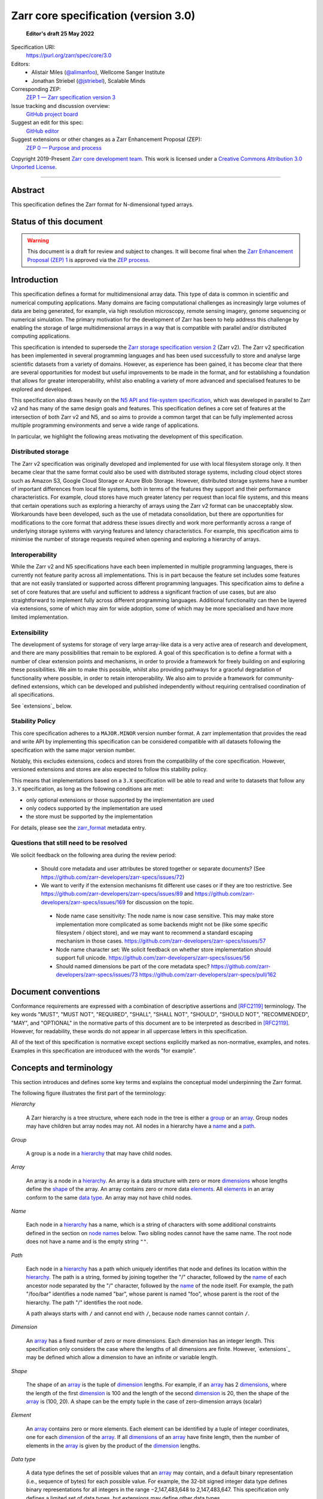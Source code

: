 .. This file is in restructured text format: http://docutils.sourceforge.net/rst.html
.. _zarr-core-specification-v3.0:

======================================
 Zarr core specification (version 3.0)
======================================

  **Editor's draft 25 May 2022**

Specification URI:
    https://purl.org/zarr/spec/core/3.0
    
Editors:
    * Alistair Miles (`@alimanfoo <https://github.com/alimanfoo>`_), Wellcome Sanger Institute
    * Jonathan Striebel (`@jstriebel <https://github.com/jstriebel>`_), Scalable Minds

Corresponding ZEP:
    `ZEP 1 — Zarr specification version 3 <https://zarr.dev/zeps/draft/ZEP0001.html>`_

Issue tracking and discussion overview:
    `GitHub project board <https://github.com/orgs/zarr-developers/projects/2>`_

Suggest an edit for this spec:
    `GitHub editor <https://github.com/zarr-developers/zarr-specs/blob/main/docs/core/v3.0.rst>`_

Suggest extensions or other changes as a Zarr Enhancement Proposal (ZEP):
    `ZEP 0 — Purpose and process <https://zarr.dev/zeps/active/ZEP0000.html>`_

Copyright 2019-Present `Zarr core development team
<https://github.com/orgs/zarr-developers/teams/core-devs>`_. This work
is licensed under a `Creative Commons Attribution 3.0 Unported License
<https://creativecommons.org/licenses/by/3.0/>`_.

----


Abstract
========

This specification defines the Zarr format for N-dimensional typed arrays.


Status of this document
=======================

.. warning::
    This document is a draft for review and subject to changes.
    It will become final when the `Zarr Enhancement Proposal (ZEP) 1 <https://zarr.dev/zeps/draft/ZEP0001.html>`_
    is approved via the `ZEP process <https://zarr.dev/zeps/active/ZEP0000.html>`_.


Introduction
============

This specification defines a format for multidimensional array data. This
type of data is common in scientific and numerical computing
applications. Many domains are facing computational challenges as
increasingly large volumes of data are being generated, for example,
via high resolution microscopy, remote sensing imagery, genome
sequencing or numerical simulation. The primary motivation for the
development of Zarr has been to help address this challenge by
enabling the storage of large multidimensional arrays in a way that is
compatible with parallel and/or distributed computing applications.

This specification is intended to supersede the `Zarr storage
specification version 2
<https://zarr.readthedocs.io/en/stable/spec/v2.html>`_ (Zarr v2). The
Zarr v2 specification has been implemented in several programming
languages and has been used successfully to store and analyse large
scientific datasets from a variety of domains. However, as experience
has been gained, it has become clear that there are several
opportunities for modest but useful improvements to be made in the
format, and for establishing a foundation that allows for greater
interoperability, whilst also enabling a variety of more advanced and
specialised features to be explored and developed.

This specification also draws heavily on the `N5 API and
file-system specification <https://github.com/saalfeldlab/n5>`_, which
was developed in parallel to Zarr v2 and has many of the same design
goals and features. This specification defines a core set of features
at the intersection of both Zarr v2 and N5, and so aims to provide a
common target that can be fully implemented across multiple
programming environments and serve a wide range of applications.

In particular, we highlight the following areas motivating the
development of this specification.


Distributed storage
-------------------

The Zarr v2 specification was originally developed and implemented for
use with local filesystem storage only. It then became clear that the
same format could also be used with distributed storage systems,
including cloud object stores such as Amazon S3, Google Cloud Storage
or Azure Blob Storage. However, distributed storage systems have a
number of important differences from local file systems, both in terms
of the features they support and their performance
characteristics. For example, cloud stores have much greater latency
per request than local file systems, and this means that certain
operations such as exploring a hierarchy of arrays using the Zarr v2
format can be unacceptably slow. Workarounds have been developed,
such as the use of metadata consolidation, but there are opportunities
for modifications to the core format that address these issues
directly and work more performantly across a range of underlying
storage systems with varying features and latency characteristics. For
example, this specification aims to minimise the number of
storage requests required when opening and exploring a hierarchy of
arrays.


Interoperability
----------------

While the Zarr v2 and N5 specifications have each been implemented in
multiple programming languages, there is currently not feature parity
across all implementations. This is in part because the feature set
includes some features that are not easily translated or supported
across different programming languages. This specification aims to
define a set of core features that are useful and sufficient to
address a significant fraction of use cases, but are also
straightforward to implement fully across different programming
languages. Additional functionality can then be layered via
extensions, some of which may aim for wide adoption, some of which may
be more specialised and have more limited implementation.


Extensibility
-------------

The development of systems for storage of very large array-like data
is a very active area of research and development, and there are many
possibilities that remain to be explored. A goal of this specification
is to define a format with a number of clear extension points and
mechanisms, in order to provide a framework for freely building on and
exploring these possibilities. We aim to make this possible, whilst
also providing pathways for a graceful degradation of functionality
where possible, in order to retain interoperability. We also aim to
provide a framework for community-defined extensions, which can be
developed and published independently without requiring centralised
coordination of all specifications.

See `extensions`_ below.

Stability Policy
----------------

This core specification adheres to a ``MAJOR.MINOR`` version
number format. A zarr implementation that provides the read and write API by
implementing this specification can be considered compatible with all
datasets following the specification with the same major version number.

Notably, this excludes extensions, codecs and stores from the compatibility
of the core specification. However, versioned extensions and stores are also
expected to follow this stability policy.

This means that implementations based on a ``3.X`` specification will be
able to read and write to datasets that follow any ``3.Y`` specification,
as long as the following conditions are met:

- only optional extensions or those supported by the implementation are used
- only codecs supported by the implementation are used
- the store must be supported by the implementation

For details, please see the `zarr_format`_ metadata entry.


Questions that still need to be resolved
----------------------------------------

We solicit feedback on the following area during the review period:

 - Should core metadata and user attributes be stored together or separate documents?
   (See https://github.com/zarr-developers/zarr-specs/issues/72)

 - We want to verify if the extension mechanisms fit different use cases or if
   they are too restrictive. See
   https://github.com/zarr-developers/zarr-specs/issues/89 and
   https://github.com/zarr-developers/zarr-specs/issues/169 for discussion on
   the topic.

  - Node name case sensitivity: The node name is now case sensitive. This may
    make store implementation more complicated as some backends might not be
    (like some specific filesystem / object store), and we may want to
    recommend a standard escaping mechanism in those cases.
    https://github.com/zarr-developers/zarr-specs/issues/57

  - Node name character set: We
    solicit feedback on whether store implementation should support full unicode.
    https://github.com/zarr-developers/zarr-specs/issues/56

  - Should named dimensions be part of the core metadata spec?
    https://github.com/zarr-developers/zarr-specs/issues/73
    https://github.com/zarr-developers/zarr-specs/pull/162


Document conventions
====================

Conformance requirements are expressed with a combination of
descriptive assertions and [RFC2119]_ terminology. The key words
"MUST", "MUST NOT", "REQUIRED", "SHALL", "SHALL NOT", "SHOULD",
"SHOULD NOT", "RECOMMENDED", "MAY", and "OPTIONAL" in the normative
parts of this document are to be interpreted as described in
[RFC2119]_. However, for readability, these words do not appear in all
uppercase letters in this specification.

All of the text of this specification is normative except sections
explicitly marked as non-normative, examples, and notes. Examples in
this specification are introduced with the words "for example".


Concepts and terminology
========================

This section introduces and defines some key terms and explains the
conceptual model underpinning the Zarr format.

The following figure illustrates the first part of the terminology:

..
   The following image was produced with https://excalidraw.com/
   and can be loaded there, as the source is embedded in the png.
.. image:: terminology-hierarchy.excalidraw.png

.. _hierarchy:

*Hierarchy*

    A Zarr hierarchy is a tree structure, where each node in the tree
    is either a group_ or an array_. Group nodes may have children but
    array nodes may not. All nodes in a hierarchy have a name_ and a
    path_.

.. _group:
.. _groups:

*Group*

    A group is a node in a hierarchy_ that may have child nodes.

.. _array:
.. _arrays:

*Array*

    An array is a node in a hierarchy_. An array is a data structure
    with zero or more dimensions_ whose lengths define the shape_ of
    the array. An array contains zero or more data elements_. All
    elements_ in an array conform to the same `data type`_. An array
    may not have child nodes.

.. _name:
.. _names:

*Name*

    Each node in a hierarchy_ has a name, which is a string of
    characters with some additional constraints defined in the section
    on `node names`_ below. Two sibling nodes cannot have the same
    name. The root node does not have a name and is the empty string ``""``.

.. _path:
.. _paths:

*Path*

    Each node in a hierarchy_ has a path which uniquely identifies
    that node and defines its location within the hierarchy_. The path
    is a string, formed by joining together the "/" character, followed by the
    name_ of each ancestor node separated by the "/" character,
    followed by the name_ of the node itself. For example, the path
    "/foo/bar" identifies a node named "bar", whose parent is named
    "foo", whose parent is the root of the hierarchy. The path "/"
    identifies the root node.

    A path always starts with ``/`` and cannot end with ``/``,
    because node names cannot contain ``/``.

.. _dimension:
.. _dimensions:

*Dimension*

    An array_ has a fixed number of zero or more dimensions. Each
    dimension has an integer length. This specification only considers
    the case where the lengths of all dimensions are finite. However,
    `extensions`_ may be defined which allow a dimension to have
    an infinite or variable length.

.. _shape:

*Shape*

    The shape of an array_ is the tuple of dimension_ lengths. For
    example, if an array_ has 2 dimensions_, where the length of the
    first dimension_ is 100 and the length of the second dimension_ is
    20, then the shape of the array_ is (100, 20). A shape can be the empty
    tuple in the case of zero-dimension arrays (scalar)

.. _element:
.. _elements:

*Element*

    An array_ contains zero or more elements. Each element can be
    identified by a tuple of integer coordinates, one for each
    dimension_ of the array_. If all dimensions_ of an array_ have
    finite length, then the number of elements in the array_ is given
    by the product of the dimension_ lengths.

.. _data type:

*Data type*

    A data type defines the set of possible values that an array_ may
    contain, and a default binary representation (i.e., sequence of bytes) for
    each possible value. For example, the 32-bit signed
    integer data type defines binary representations for all integers
    in the range −2,147,483,648 to 2,147,483,647. This specification
    only defines a limited set of data types, but extensions
    may define other data types.

.. _chunk:
.. _chunks:

*Chunk*

    An array_ is divided into a set of chunks, where each chunk is a
    hyperrectangle defined by a tuple of intervals, one for each
    dimension_ of the array_. The chunk shape is the tuple of interval
    lengths, and the chunk size (i.e., number of elements_ contained
    within the chunk) is the product of its interval lengths.

    The chunk shape elements are non-zero when the corresponding dimensions of
    the arrays are of non-zero length.

.. _grid:
.. _grids:

*Grid*

    The chunks_ of an array_ are organised into a grid. This
    specification only considers the case where all chunks_ have the
    same chunk shape and the chunks form a regular grid. However,
    extensions may define other grid types such as
    rectilinear grids.

.. _memory layout:
.. _memory layouts:

*Memory layout*

    An array_ is associated with a memory layout which defines how to
    construct a binary representation of a single chunk_ by organising
    the binary values of the elements_ within the chunk_ into a single
    contiguous sequence of bytes. This specification defines two types
    of memory layout based on "C" (row-major) and "F" (column-major)
    ordering of elements_, but extensions may define other
    memory layouts.

.. _metadata document:
.. _metadata documents:

*Metadata document*

    Each array_ in a hierarchy_ is represented by a metadata document,
    which is a machine-readable document containing essential
    processing information about the node. For example, an array_
    metadata document will specify the number of dimensions_, shape_,
    `data type`_, grid_, `memory layout`_ and codec_ for that
    array_.

    Groups can have an optional metadata document which provides extra
    information about a group.

.. _store:
.. _stores:

*Store*

    The `metadata documents`_ and encoded chunk_ data for all nodes in a
    hierarchy_ are held in a store as raw bytes. To enable a variety
    of different store types to be used, this specification defines an
    `Abstract store interface`_ which is a common set of operations that stores
    may provide. For example, a directory in a file system can be a zarr store,
    where keys are file names, values are file contents, and files can be read,
    written, listed or deleted via the operating system. Equally, an S3 bucket
    can provide this interface, where keys are resource names, values are
    resource contents, and resources can be read, written or deleted via HTTP.

The following figure illustrates the codec, store and storage transformer
terminology for a use case of reading from an array:

..
   The following image was produced with https://excalidraw.com/
   and can be loaded there, as the source is embedded in the png.
.. image:: terminology-read.excalidraw.png

.. _codec:
.. _codecs:

*Codec*

    An array_ may be associated with a list of *codecs*.  Each codec specifies a
    bidirectional transform (an *encode* transform and a *decode* transform).

    Each codec has an *encoded representation* and a *decoded representation*;
    each of these two representations are defined to be either:

    - a multi-dimensional array of some shape and data type, or
    - a byte string.

    Logically, a codec ``c`` must define three properties:

    - ``c.compute_encoded_representation_type(decoded_representation_type)``, a
      procedure that determines the encoded representation based on the decoded
      representation and any codec parameters.  In the case of a decoded
      representation that is a multi-dimensional array, the shape and data type
      of the encoded representation must be computable based only on the shape
      and data type, but not the actual element values, of the encoded
      representation.  If the ``decoded_representation_type`` is not supported,
      this algorithm must fail with an error.

    - ``c.encode(decoded_value)``, a procedure that computes the encoded
      representation, and is used when writing an array.

    - ``c.decode(encoded_value, decoded_representation_type)``, a procedure that
      computes the decoded representation, and is used when reading an array.

    If more than one codec is specified for an array, each codec is applied
    sequentially; when encoding, the encoded output of codec ``i`` serves as the
    decoded input of codec ``i+1``, and similarly when decoding, the decoded
    output of codec ``i+1`` serves as the encoded input to codec ``i``.

.. _storage transformer:
.. _storage transformers:

*Storage transformer*

    To provide performance enhancements or other optimizations,
    storage transformers may intercept and alter the storage keys and bytes
    of an array_ before they reach the underlying physical storage.
    Upon retrieval, the original keys and bytes are restored within the
    transformer. Any number of `predefined storage transformers`_ can be
    registered and stacked. In contrast to codecs, strorage transformers can
    act on the a complete array, rather than individual chunks. See the
    `storage transformers details`_ below.

.. _`storage transformers details`: #storage-transformers-1

Node names
==========

The root node does not have a name and is the empty string ``""``.
Except for the root node, each node in a hierarchy must have a name,
which is a string of characters. To ensure consistent behaviour
across different storage systems, the following constraints apply to
node names:

* must not be the empty string ("")

* must use only characters in the sets ``a-z``, ``A-Z``, ``0-9``,
  ``-_.``

* must not be a string composed only of period characters, e.g. "." or
  ".."

* must be at most 255 characters long

Node names are case sensitive, e.g., the names "foo" and "FOO" are **not**
identical.

.. note:
    The Zarr core development team recognises that restricting the set
    of allowed characters creates an impediment and bias against users
    of different languages. We are actively discussing whether the full
    Unicode character set could be allowed and what technical issues
    this would entail. If you have experience or views please comment on
    `issue #56 <https://github.com/zarr-developers/zarr-specs/issues/56>`_.


Data types
==========

A data type describes the set of possible binary values that an array
element may take, along with some information about how the values
should be interpreted.

This core specification defines a limited set of data types to
represent boolean values, integers, and floating point
numbers. Extensions may define additional data types. All of the data
types defined here have a fixed size, in the sense that all values
require the same number of bytes. However, extensions may define
variable sized data types.

Note that the Zarr specification is intended to enable communication
of data between a variety of computing environments. The native byte
order may differ between machines used to write and read the data.

Each data type is associated with an identifier, which can be used in
metadata documents to refer to the data type. For the data types
defined in this specification, the identifier is a simple ASCII
string. However, extensions may use any JSON value to identify a data
type.


Core data types
---------------

.. list-table:: Data types
   :header-rows: 1

   * - Identifier
     - Numerical type
     - Default binary representation
   * - ``bool``
     - Boolean
     - Single byte, with false encoded as ``\\x00`` and true encoded as ``\\x01``.
   * - ``int8``
     - Integer in ``[-2^7, 2^7-1]``
     - 1 byte two's complement
   * - ``int16``
     - Integer in ``[-2^15, 2^15-1]``
     - 2-byte little endian two's complement
   * - ``int32``
     - Integer in ``[-2^31, 2^31-1]``
     - 4-byte little endian two's complement
   * - ``uint8``
     - Integer in ``[0, 2^8-1]``
     - 1 byte
   * - ``uint16``
     - Integer in ``[0, 2^16-1]``
     - 2-byte little endian
   * - ``uint32``
     - Integer in ``[0, 2^32-1]``
     - 4-byte little endian
   * - ``float16`` (optionally supported)
     - IEEE 754 half-precision floating point: sign bit, 5 bits exponent, 10 bits mantissa
     - 2-byte little endian IEEE 754 binary16 
   * - ``float32``
     - IEEE 754 single-precision floating point: sign bit, 8 bits exponent, 23 bits mantissa
     - 4-byte little endian IEEE 754 binary32 
   * - ``float64``
     - IEEE 754 double-precision floating point: sign bit, 11 bits exponent, 52 bits mantissa
     - 8-byte little endian IEEE 754 binary64
   * - ``complex64``
     - real and complex components are each IEEE 754 single-precision floating point
     - 2 consecutive 4-byte little endian IEEE 754 binary32 values
   * - ``complex128``
     - real and complex components are each IEEE 754 double-precision floating point
     - 2 consecutive 8-byte little endian IEEE 754 binary64 values
   * - ``r*`` (Optional)
     - raw bits,  use for extension type fallbacks
     - variable, given by ``*``, is limited to be a multiple of 8.

Additionally to these base types, an implementation should also handle the
raw/opaque pass-through type designated by the lower-case letter ``r`` followed
by the number of bits, multiple of 8. For example, ``r8``, ``r16``, and ``r24``
should be understood as fall-back types of respectively 1, 2, and 3 byte length.

Zarr v3 is limited to type sizes that are a multiple of 8 bits but may support
other type sizes in later versions of this specification.

.. note::

   While the default binary representation is little endian, the :ref:`endian
   codec<endian-codec>` may be specified to use big endian encoding instead.


.. note::

    We are explicitly looking for more feedback and prototypes of code using the ``r*``,
    raw bits, for various endianness and whether the spec could be made clearer.

.. note::

    Currently only fixed size elements are supported as a core data type.
    There are many request for variable length element encoding. There are many
    ways to encode variable length and we want to keep flexibility. While we seem
    to agree that for random access the most likely contender is to have two
    arrays, one with the actual variable length data and one with fixed size
    (pointer + length) to the variable size data, we do not want to commit to such
    a structure.
    See https://github.com/zarr-developers/zarr-specs/issues/62.


Chunk grids
===========

A chunk grid defines a set of chunks which contain the elements of an
array. The chunks of a grid form a tessellation of the array space,
which is a space defined by the dimensionality and shape of the
array. This means that every element of the array is a member of one
chunk, and there are no gaps or overlaps between chunks.

In general there are different possible types of grids. The core
specification defines the regular grid type, where all chunks are
hyperrectangles of the same shape. Extensions may define other grid
types, such as rectilinear grids where chunks are still
hyperrectangles but do not all share the same shape.

A grid type must also define rules for constructing an identifier for
each chunk that is unique within the grid, which is a string of ASCII
characters that can be used to construct keys to save and retrieve
chunk data in a store, see also the `Storage`_ section.

Regular grids
-------------

A regular grid is a type of grid where an array is divided into chunks
such that each chunk is a hyperrectangle of the same shape. The
dimensionality of the grid is the same as the dimensionality of the
array. Each chunk in the grid can be addressed by a tuple of positive
integers (`k`, `j`, `i`, ...) corresponding to the indices of the
chunk along each dimension.

The origin element of a chunk has coordinates in the array space (`k` *
`dz`, `j` * `dy`, `i` * `dx`, ...) where (`dz`, `dy`, `dx`, ...) are
the chunk sizes along each dimension.
Thus the origin element of the chunk at grid index (0, 0, 0,
...) is at coordinate (0, 0, 0, ...) in the array space, i.e., the
grid is aligned with the origin of the array. If the length of any
array dimension is not perfectly divisible by the chunk length along
the same dimension, then the grid will overhang the edge of the array
space.

The shape of the chunk grid will be (ceil(`z` / `dz`), ceil(`y` /
`dy`), ceil(`x` / `dx`), ...)  where (`z`, `y`, `x`, ...) is the array
shape, "/" is the division operator and "ceil" is the ceiling
function. For example, if a 3 dimensional array has shape (10, 200,
3000), and has chunk shape (5, 20, 400), then the shape of the chunk
grid will be (2, 10, 8), meaning that there will be 2 chunks along the
first dimension, 10 along the second dimension, and 8 along the third
dimension.

.. list-table:: Regular Grid Example
    :header-rows: 1

    * - Array Shape
      - Chunk Shape
      - Chunk Grid Shape
      - Notes
    * - (10, 200, 3000)
      - (5, 20, 400)
      - (2, 10, 8)
      - The grid does overhang the edge of the array on the 3rd dimension.

An element of an array with coordinates (`c`, `b`, `a`, ...) will
occur within the chunk at grid index (`c` // `dz`, `b` // `dy`, `a` //
`dx`, ...), where "//" is the floor division operator. The element
will have coordinates (`c` % `dz`, `b` % `dy`, `a` % `dx`, ...) within
that chunk, where "%" is the modulo operator. For example, if a
3 dimensional array has shape (10, 200, 3000), and has chunk shape
(5, 20, 400), then the element of the array with coordinates (7, 150, 900)
is contained within the chunk at grid index (1, 7, 2) and has coordinates
(2, 10, 100) within that chunk.


The identifier for chunk with grid index (``k``, ``j``, ``i``, ...) is
formed by joining together ASCII string representations of each index
using a separator and prefixed with the character ``c``. The default value for
the separator is the slash character, ``/``, but this may be configured by
providing a ``separator`` value within the ``chunk_grid`` metadata object (see
the section on `Array metadata`_ below).

For example, in a 3 dimensional array, the identifier for the chunk at
grid index (1, 23, 45) is the string "c1/23/45".

Note that this specification does not consider the case where the
chunk grid and the array space are not aligned at the origin vertices
of the array and the chunk at grid index (0, 0, 0, ...). However,
extensions may define variations on the regular grid type
such that the grid indices may include negative integers, and the
origin element of the array may occur at an arbitrary position within
any chunk, which is required to allow arrays to be extended by an
arbitrary length in a "negative" direction along any dimension.

.. note:: A main difference with spec v2 is that the default chunk separator
   changed from ``.`` to ``/``. This helps with compatibility with N5 as well as
   decreases the maximum number of items in hierarchical stores like directory
   stores.

.. note:: Arrays may have 0 dimension (when for example representing scalars),
   in which case the coordinate of a chunk is the empty tuple, and the chunk key
   will consist of the string ``c``.

.. note:: Chunks at the border of an array always have the full chunk size, even when
   the array only covers parts of it. For example, having an array with ``"shape": [30, 30]`` and
   ``"chunk_shape": [16, 16]``, the chunk ``0,1`` would also contain unused values for the indices
   ``0-16, 30-31``. When writing such chunks it is recommended to use the current fill value
   for elements outside the bounds of the array.

Chunk memory layouts
====================

An array has a memory layout, which defines the way that the binary
values of the array elements are organised within each chunk to form a
contiguous sequence of bytes. This contiguous binary representation of
a chunk is then the input to the array's chunk encoding pipeline,
described in later sections. Typically, when reading data, an
implementation will load this binary representation into a contiguous
memory buffer to allow direct access to array elements without having
to copy data.

The core specification defines two types of contiguous memory
layout. However, extensions may define other memory
layouts. Note that there may be an interdependency between memory
layouts and data types, such that certain memory layouts may only be
applicable to arrays with certain data types.

Row-major (C-style) memory layout
---------------------------------

In this memory layout, the binary values of the array elements are
organised into a sequence such that the last dimension of the array is
the fastest changing dimension, also known as "row-major" order. This
layout is only applicable to arrays with fixed size data types.

For example, for a two-dimensional array with chunk shape (`dy`, `dx`),
the binary values for a given chunk are taken from chunk elements in
the order (0, 0), (0, 1), (0, 2), ..., (`dy` - 1, `dx` - 3), (`dy` - 1, `dx` -
2), (`dy` - 1, `dx` - 1).

Column-major (F-style) memory layout
------------------------------------

In this memory layout, the binary values of the array elements are
organised into a sequence such that the first dimension of the array
is the fastest changing dimension, also known as "column-major"
order. This layout is only applicable to arrays with fixed size data
types.

For example, for a two-dimensional array with chunk shape (`dy`,
`dx`), the binary values for a given chunk are taken from chunk
elements in the order (0, 0), (1, 0), (2, 0), ..., (`dy` - 3, `dx` -
1), (`dy` - 2, `dx` - 1), (`dy` - 1, `dx` - 1).


Chunk encoding
==============

Chunks are encoded into a binary representation for storage in a store_, using
the chain of codecs_ specified by the ``codecs`` metadata field.

Determination of encoded representations
----------------------------------------

To encode or decode a chunk, the encoded and decoded representations for each
codec in the chain must first be determined as follows:

1. The initial decoded representation, ``decoded_representation[0]`` is
   multi-dimensional array with the same data type as the zarr array, and a
   shape determined according to the value of ``chunk_memory_layout`` as
   follows:

   - If ``chunk_memory_layout`` is equal to ``"C"``, the shape is equal to the
     chunk shape.
   - If ``chunk_memory_layout`` is equal to ``"F"``, the shape is equal to the
     chunk shape, with the dimension order reversed.
   - If ``chunk_memory_layout`` is defined by an extension, the extension
     defines the shape.

2. For each codec ``i``, the encoded representation is equal to the decoded
   representation ``decoded_representation[i+1]`` of the next codec, and is
   computed from
   ``codecs[i].compute_encoded_representation_type(decoded_representation[i])``.
   If ``compute_encoded_representation_type`` fails because of an incompatible
   decoded representation, an implementation should indicate an error.

.. _default-array-byte-string-conversion:

Conversion between multi-dimensional array and byte string representations
--------------------------------------------------------------------------

Some codecs operate directly on multi-dimensional arrays of elements,
e.g. encoding a 3-d array as a multi-channel jpeg image.  Other codecs operate
at the byte level, e.g. gzip compression.  If a codec that operates at the byte
level receives as input an array that is not a 1-dimensional uint8 array, it may
convert the input array to a byte string by concatenating the default binary
representations of each element in lexicographical order (C order).  Similarly,
if a codec that expects a multi-dimensional array as input instead receives a
byte string, it may decode each element in lexicographical order according to
the default binary representation of each element.

Encoding procedure
------------------

Based on the computed ``decoded_representations`` list, a chunk is encoded using
the following procedure:

1. The chunk array ``A`` (with a shape equal to the chunk shape, and data type
   equal to the zarr array data type) is logically transformed into the initial
   *encoded chunk* ``EC[0]`` of the type specified by
   ``decoded_representation[0]`` according to the ``chunk_memory_layout`` as
   follows:
   
   - If ``chunk_memory_layout`` is equal to ``"C"``, ``EC[0]`` equals ``A`` (no
     transformation).
   - If ``chunk_memory_layout`` is equal to ``"F"``, the dimension order is reversed.
   - If ``chunk_memory_layout`` is defined by an extension, the extension
     defines the transformation to perform.

2. For each codec ``codecs[i]`` in ``codecs``, ``EC[i+1] :=
   codecs[i].encode(EC[i])``.

3. The final encoded chunk representation ``EC_final`` is always a byte string.
   If ``EC[codecs.length]`` is a byte string, then ``EC_final :=
   EC[codecs.length]``.  Otherwise, ``EC_final`` is
   :ref:`converted<default-array-byte-string-conversion>` from
   ``EC[codecs.length]``.

4. ``EC_final`` is written to the store_.

Decoding procedure
------------------

Based on the computed ``decoded_representations`` list, a chunk is encoded using
the following procedure:

1. The encoded chunk representation ``EC_final`` is read from the store_.

2. If ``codecs[codecs.length]`` is a byte string, ``EC[codecs.length] :=
   EC_final``.  Otherwise, ``EC[codecs.length]`` is
   :ref:`converted<default-array-byte-string-conversion>` from ``EC_final``.

3. For each codec ``codecs[i]`` in ``codecs``, iterating in reverse order,
   ``EC[i] := codecs[i].decode(EC[i+1], decoded_representation[i])``.

4. The chunk array ``A`` is computed from ``EC[0]`` according to the
   ``chunk_memory_layout`` as follows:
   
   - If ``chunk_memory_layout`` is equal to ``"C"``, ``A`` equals ``EC[0]`` (no
     transformation).
   - If ``chunk_memory_layout`` is equal to ``"F"``, the dimension order is reversed.
   - If ``chunk_memory_layout`` is defined by an extension, the extension
     defines the transformation to perform.

Specifying codecs
-----------------

To allow for flexibility to define and implement new codecs, this
specification does not define any codecs, nor restrict the set of
codecs that may be used. Each codec must be defined via a separate
specification. In order to refer to codecs in array metadata
documents, each codec must have a unique identifier, which is a URI
that dereferences to a human-readable specification of the codec. A
codec specification must declare the codec identifier, and describe
(or cite documents that describe) the encoding and decoding algorithms
and the format of the encoded data.

A codec may have configuration parameters which modify the behaviour
of the codec in some way. For example, a compression codec may have a
compression level parameter, which is an integer that affects the
resulting compression ratio of the data. Configuration parameters must
be declared in the codec specification, including a definition of how
configuration parameters are represented as JSON.

The Zarr core development team maintains a repository of codec
specifications, which are hosted alongside this specification in the
`zarr-specs GitHub repository`_, and which are
published on the `zarr-specs documentation Web site
<http://zarr-specs.readthedocs.io/>`_. For ease of discovery, it is
recommended that codec specifications are contributed to the
zarr-specs GitHub repository. However, codec specifications may be
maintained by any group or organisation and published in any location
on the Web. For further details of the process for contributing a
codec specification to the zarr-specs GitHub repository, see the Zarr
community process specification.

Further details of how codecs are configured for an array are given in the
section below on `Array metadata`_.

Metadata
========

This section defines the structure of metadata documents for Zarr hierarchies,
which consists of three types of metadata documents: an entry point metadata
document (``zarr.json``), array metadata documents, and group metadata
documents. Each type of metadata document is described in the following
subsections.

Metadata documents are defined here using the JSON
type system defined in [RFC8259]_. In this section, the terms "value",
"number", "string" and "object" are used to denote the types as
defined in [RFC8259]_. The term "array" is also used as defined in
[RFC8259]_, except where qualified as "Zarr array". Following
[RFC8259]_, this section also describes an object as a set of
name/value pairs. This section also defines how metadata documents are
encoded for storage.


Only the top level metadata document ``zarr.json`` is guaranteed to be of JSON
type, and can be used to define other formats for array-level and group-level
metadata documents. In the case where non-JSON metadata documents are used in a
Zarr hierarchy, the following sections on group and array level metadata are
non-normative, but other metadata formats are expected to define some
equivalence relations with the JSON documents.


Entry point metadata
--------------------

Each Zarr hierarchy must have an entry point metadata document, which
provides essential information regarding the format version being
used, the encoding being used for group and array metadata, and any
extensions that affect the layout or interpretation of data
in the store.

The entry point metadata document must contain a single object
containing the following names:

``zarr_format``
^^^^^^^^^^^^^^^

    A string containing the URI of the Zarr core
    specification that defines the metadata format. For Zarr
    hierarchies conforming to this specification, the value must be
    the string "https://purl.org/zarr/spec/core/3.0".

    Implementations of this specification may assume that the final path
    segment of this URI ("3.0") represents the core specification version
    number, where "3" is the major version number and "0" is the minor
    version number. Implementations of this specification may also assume
    that future versions of this specification that retain the same major
    versioning number ("3") will be backwards-compatible, in the sense
    that any new features added to the specification can be safely
    ignored. In other words, if the major version number is "3",
    implementations of this specification may read and interpret metadata
    as defined in this specification, ignoring any name/value pairs
    where the name is not defined here. See also the `stability policy`_.

    Note that this value is given as a URI rather than as a simple
    version number string to help with discovery of this
    specification.

``metadata_encoding``
^^^^^^^^^^^^^^^^^^^^^

    Specifies the encoding of group and array metadata. To use JSON encoding,
    which is the only encoding allowed by this core specification, the
    ``metadata_encoding`` value must be the following object::

        {
            "type": "json",
            "metadata_key_suffix": ".json"
        }

    The ``metadata_encoding`` value is an extension point and may be defined by
    an extension. In this case the value must be an object containing the
    required names ``extension``, ``type`` and ``metadata_key_suffix``.
    ``extension`` must be a URI that identifies the extension and dereferences
    to a human-readable representation of the specification. ``type`` is a
    string defined by the extension. The ``metadata_key_suffix`` is a string
    containing a suffix to add to the array and group metadata keys when saving
    into the store.

    .. note::
      The metadata key suffix is used to allow non hierarchy browsing and editing by
      non-zarr-aware tools.

``extensions``
^^^^^^^^^^^^^^

    An array containing zero or more objects, each of which identifies
    an extension and provides any additional extension
    configuration metadata. Each object must contain the name
    ``extension`` whose value is a URI that identifies a Zarr
    extension and dereferences to a human readable representation of
    the extension specification. Each object must also contain the
    name ``must_understand`` whose value is either the literal
    ``true`` or ``false``. Each object may also contain the name
    ``configuration`` whose value is defined by the
    extension.

    If an implementation of this specification encounters an extension
    that it does not recognize, but the value of ``must_understand``
    is ``false``, then the extension may be ignored and processing may
    continue. If the extension is not recognized and the value of
    ``must_understand`` is ``true`` then processing must terminate and
    an appropriate error raised.

For example, below is an entry point metadata document, specifying that
JSON is being used for encoding of group and array metadata::

    {
        "zarr_format": "https://purl.org/zarr/spec/core/3.0",
        "metadata_encoding": {
            "type": "json",
            "metadata_key_suffix": ".json"
        },
        "extensions": []
    }

For example, below is an entry point metadata document as above, but also
specifying that an extension is being used which may be
ignored if not understood::

    {
        "zarr_format": "https://purl.org/zarr/spec/core/3.0",
        "metadata_encoding": {
            "type": "json",
            "metadata_key_suffix": ".json"
        },
        "extensions": [
            {
                "extension": "http://example.org/zarr/extension/foo",
                "must_understand": false,
                "configuration": {
                    "foo": "bar"
                }
            }
        ]
    }


.. _array-metadata:

Array metadata
--------------

Each Zarr array in a hierarchy must have an array metadata
document. This document must contain a single object with the
following mandatory names:

``shape``
^^^^^^^^^

    An array of integers providing the length of each dimension of the
    Zarr array. For example, a value ``[10, 20]`` indicates a
    two-dimensional Zarr array, where the first dimension has length
    10 and the second dimension has length 20.

``data_type``
^^^^^^^^^^^^^

    The data type of the Zarr array. If the data type is defined in
    this specification, then the value must be the data type
    identifier provided as a string. For example, ``"<f8"`` for
    little-endian 64-bit floating point number.

    The ``data_type`` value is an extension point and may be defined
    by an extension. If the data type is defined by an
    extension, then the value must be an object containing the names
    ``extension``, ``type`` and (optionally) ``fallback``. The ``extension`` is
    required and its value must be a URI that identifies the
    extension and dereferences to a human-readable representation of
    the specification.  The ``type`` is required and its value is
    defined by the extension. The ``fallback`` is optional
    and, if provided, its value must be one of the data type
    identifiers defined in this specification. If an implementation
    does not recognise the extension, but a ``fallback`` is present,
    then the implementation may proceed using the ``fallback`` value
    as the data type. For fallback types that do not correspond to base
    known types, extensions can fallback on a raw number of bytes using
    the raw type (``r*``).

``chunk_grid``
^^^^^^^^^^^^^^

    The chunk grid of the Zarr array. If the chunk grid is a regular
    chunk grid as defined in this specification, then the value must
    be an object with the names ``type`` and ``chunk_shape``. The
    value of ``type`` must be the string ``"regular"``, and the value of
    ``chunk_shape`` must be an array of integers providing the lengths
    of the chunk along each dimension of the array. For example,
    ``{"type": "regular", "chunk_shape": [2, 5], "separator":"/"}`` means a regular
    grid where the chunks have length 2 along the first dimension and
    length 5 along the second dimension.

    The ``chunk_grid`` value is an extension point and may be defined
    by an extension. If the chunk grid type is defined by an
    extension, then the value must be an object containing
    the names ``extension`` and ``type``. The ``extension`` is
    required and the value must be a URI that identifies the
    extension and dereferences to a human-readable representation of
    the specification.  The ``type`` is required and the value is
    defined by the extension.

``chunk_memory_layout``
^^^^^^^^^^^^^^^^^^^^^^^

    The internal memory layout of the chunks. Use the value "C" to
    indicate `C contiguous memory layout`_ or "F" to indicate
    `F contiguous memory layout`_ as defined in this specification.

    The ``chunk_memory_layout`` value is an extension point and may be
    defined by an extension. If the chunk memory layout type
    is defined by an extension, then the value must be an
    object containing the names ``extension`` and ``type``. The
    ``extension`` is required and the value must be a URI that
    identifies the extension and dereferences to a
    human-readable representation of the specification.  The ``type`` is
    required and the value is defined by the extension.

``fill_value``
^^^^^^^^^^^^^^

    Provides an element value to use for uninitialised portions of the
    Zarr array.

    If the data type of the Zarr array is Boolean then the value must
    be the literal ``false`` or ``true``. If the data type is one of
    the integer data types defined in this specification, then the
    value must be a number with no fraction or exponent part and must
    be within the range of the data type.

    For any data type, the ``fill_value`` is required. The literal
    ``null`` is not permitted. The fill value needs to be defined
    so that the data is independent of implementation details. Internally
    implementations may provide a default ``fill_value``, but that must
    be converted to a fixed value in the stored metadata.

    If the ``data_type`` of an array is defined in a ``data_type`` extension,
    then said extension is responsible for interpreting the value of
    ``fill_value`` and return a suitable type that can be used.

    For core data types for which fill values are not permitted in JSON or
    for which decimal representation could be lossy, a string representing of
    the binary (starting with ``0b``) or hexadecimal value (starting with
    ``0x``) is accepted. This string must include all leading or trailing
    zeroes necessary to match the given type size. The string values ``"NaN"``,
    ``"+Infinity"`` and ``"-Infinity"`` are also understood for floating point
    data types.

``extensions``
^^^^^^^^^^^^^^

    See the top level metadata extension section for the time being.


``attributes``
^^^^^^^^^^^^^^

    The value must be an object. The object may contain any key/value
    pairs, where the key must be a string and the value can be an arbitrary
    JSON literal. Intended to allow storage of arbitrary user metadata


  .. note::
    The question of whether core metadata and user attributes should be
    stored together or in separate documents is a topic of ongoing discussion.
    (See https://github.com/zarr-developers/zarr-specs/issues/72.)


The following members are optional:

``codecs``
^^^^^^^^^^

    Specifies a list of codecs to be used for encoding and decoding chunks. The
    value must be an array of objects, each object containing a member with
    ``type`` whose value is a URI that identifies a codec and dereferences to a
    human-readable representation of the codec specification. The codec object
    may also contain a ``configuration`` object which consists of the parameter
    names and values as defined by the corresponding codec specification. An
    absent ``codecs`` member is equivalent to specifying an empty list of
    codecs.

``storage_transformers``
^^^^^^^^^^^^^^^^^^^^^^^^

    Specifies a stack of `storage transformers`_. Each value in the list must
    be an object containing the names ``extension`` and ``type``.
    The ``extension`` is required and the value must be a URI that identifies
    the extension and dereferences to a human-readable representation
    of the specification.  The ``type`` is required and the value is
    defined by the extension. The
    object may also contain a ``configuration`` object which consists of the
    parameter names and values as defined by the corresponding storage transformer
    specification. When the ``storage_transformers`` name is absent no storage
    transformer is used, same for an empty list.


The array metadata object must not contain any other names.
Those are reserved for future versions of this specification.
An implementation must fail to open zarr hierarchies, groups
or arrays with unknown metadata fields.

For example, the array metadata JSON document below defines a
two-dimensional array of 64-bit little-endian floating point numbers,
with 10000 rows and 1000 columns, divided into a regular chunk grid where
each chunk has 1000 rows and 100 columns, and thus there will be 100
chunks in total arranged into a 10 by 10 grid. Within each chunk the
binary values are laid out in C contiguous order. Each chunk is
compressed using gzip compression prior to storage::

    {
        "shape": [10000, 1000],
        "data_type": "<f8",
        "chunk_grid": {
            "type": "regular",
            "chunk_shape": [1000, 100],
            "separator" : "/"
        },
        "chunk_memory_layout": "C",
        "codecs": [{
            "type": "https://purl.org/zarr/spec/codec/gzip/1.0",
            "configuration": {
                "level": 1
            }
        }],
        "fill_value": "NaN",
        "extensions": [],
        "attributes": {
            "foo": 42,
            "bar": "apples",
            "baz": [1, 2, 3, 4]
        }
    }

The following example illustrates an array with the same shape and
chunking as above, but using an extension data type::

    {
        "shape": [10000, 1000],
        "data_type": {
            "extension": "https://purl.org/zarr/spec/extensions/datetime-dtypes/1.0",
            "type": "<M8[ns]",
            "fallback": "<i8"
        },
        "chunk_grid": {
            "type": "regular",
            "chunk_shape": [1000, 100],
            "separator" : "/"
        },
        "chunk_memory_layout": "C",
        "codecs": [{
            "type": "https://purl.org/zarr/spec/codec/gzip/1.0",
            "configuration": {
                "level": 1
            }
        }],
        "fill_value": null,
        "extensions": [],
        "attributes": {}
    }

.. note::
   comparison with spec v2,
   ``dtype`` has been renamed to ``data_type``,
   ``chunks`` has been renamed to ``chunk_grid``,
   ``order`` has been renamed to ``chunk_memory_layout``,
   the separate ``filters`` and ``compressor`` fields been combined into the single ``codecs`` field,
   ``zarr_format`` has been removed,


Group metadata
--------------

A Zarr group metadata object must contain the
``attributes`` name as defined above in the `Array metadata`_ section. All
other names are reserved for future versions of this specification. See also
the section on `Extensions`_ below.

For example, the JSON document below defines an explicit group::

    {
        "attributes": {
            "spam": "ham",
            "eggs": 42,
        }
    }

.. note::

   Groups cannot have extensions attached to them as of spec v3.0. Allowing
   groups to have extensions would force any implementation to sequentially
   traverse the store hierarchy in order to check for extensions, which would
   defeat the purpose of a flat namespace and concurrent access.

   For the time being groups can only have attributes.

.. note::

   A group does not need a metadata document to exist. (See implicit groups.)



Metadata encoding
-----------------

The entry point metadata document must be encoded as JSON. The array (``*.array`` s) and
group metadata documents (``*.group`` s) must be encoded as per the type defined in
the ``metadata_encoding`` field in the entry point metadata document (described below).

Stores
======

A Zarr store is a system that can be used to store and retrieve data
from a Zarr hierarchy. For a store to be compatible with this
specification, it must support a set of operations defined in the `Abstract store
interface`_ subsection. The store interface can be implemented using a
variety of underlying storage technologies, described in the
subsection on `Store implementations`_.


.. _abstract-store-interface:

Abstract store interface
------------------------

The store interface is intended to be simple to implement using a
variety of different underlying storage technologies. It is defined in
a general way here, but it should be straightforward to translate into
a software interface in any given programming language. The goal is
that an implementation of this specification could be modular and
allow for different store implementations to be used.

The store interface defines a set of operations involving `keys` and
`values`. In the context of this interface, a `key` is any string
containing only characters in the ranges ``a-z``, ``A-Z``, ``0-9``, or
in the set ``/.-_``, where the final character is **not** a ``/``
character. A `value` is a sequence of bytes.

It is assumed that the store holds (`key`, `value`) pairs, with only
one such pair for any given `key`. I.e., a store is a mapping from
keys to values. It is also assumed that keys are case sensitive, i.e.,
the keys "foo" and "FOO" are different.

To read and write partial values, a `range` specifies two integers
`range_start` and `range_length`, that specify a part of the value
starting at byte `range_start` (inclusive) and having a length of
`range_length` bytes. `range_length` may be none, indicating all
available data until the end of the referenced value. For example
`range` ``[0, none]`` specifies the full value. Stores that do not
support partial access can still fulfill partial requests by first extracting
the full value and then returning a subset of bytes.

The store interface also defines some operations involving
`prefixes`. In the context of this interface, a prefix is a string
containing only characters that are valid for use in `keys` and ending
with a trailing ``/`` character.

The store operations are grouped into three sets of capabilities:
**readable**, **writeable** and **listable**. It is not necessary for
a store implementation to support all of these capabilities.

A **readable store** supports the following operations:


``get`` - Retrieve the `value` associated with a given `key`.

    | Parameters: `key`
    | Output: `value`

``get_partial_values`` - Retrieve possibly partial `values` from given `key_ranges`.

    | Parameters: `key_ranges`: ordered set of `key`, `range` pairs,
    |   a `key` may occur multiple times with different `ranges`
    | Output: list of `values`, in the order of the `key_ranges`, may contain none
    |   for missing keys

A **writeable store** supports the following operations:

``set`` - Store a (`key`, `value`) pair.

    | Parameters: `key`, `value`
    | Output: none

``set_partial_values`` - Store `values` at a given `key`, starting at byte `range_start`.

    | Parameters: `key_start_values`: set of `key`,
    |   `range_start`, `value` triples, a `key` may occur multiple
    |   times with different `range_starts`, `range_starts` with
    |   length of the respective `value` must not specify overlapping
    |   ranges for the same `key`
    | Output: none

``erase`` - Erase the given key/value pair from the store.

    | Parameters: `key`
    | Output: none

``erase_values`` - Erase the given key/value pairs from the store.

    | Parameters: `keys`: set of `keys`
    | Output: none

``erase_prefix`` - Erase all keys with the given prefix from the store:

    | Parameter: `prefix`
    | Output: none

.. note::

   Some KV stores do allow creation and update of keys, but not deletion. For
   example, Zip archives do not allow removal of content without recreating the
   full archive.

   Inability to delete can affect ability to rename keys as well, as a rename
   is often a sequence or atomic combination of a deletion and a creation.

A **listable store** supports any one or more of the following
operations:

``list`` - Retrieve all `keys` in the store.

    | Parameters: none
    | Output: set of `keys`

``list_prefix`` - Retrieve all keys with a given prefix.

    | Parameters: `prefix`
    | Output: set of `keys` with the given `prefix`,

    For example, if a store contains the keys "a/b", "a/c/d" and
    "e/f/g", then ``list_prefix("a/")`` would return "a/b" and "a/c/d".

    Note: the behavior of ``list_prefix`` is undefined if ``prefix`` does not end
    with a trailing slash ``/`` and the store can assume there is at least one key
    that starts with ``prefix``.

``list_dir`` - Retrieve all keys and prefixes with a given prefix and
which do not contain the character "/" after the given prefix.

    | Parameters: `prefix`
    | Output: set of `keys` and set of `prefixes`

    For example, if a store contains the keys "a/b", "a/c", "a/d/e",
    "a/f/g", then ``list_dir("a/")`` would return keys "a/b" and "a/c"
    and prefixes "a/d/" and "a/f/". ``list_dir("b/")`` would return
    the empty set.


Note that because keys are case sensitive, it is assumed that the
operations ``set("foo", a)`` and ``set("FOO", b)`` will result in two
separate (key, value) pairs being stored. Subsequently ``get("foo")``
will return *a* and ``get("FOO")`` will return *b*.

It is recommended that the implementation of the
``get_partial_values``, ``set_partial_values`` and
``erase_values`` methods is made optional, providing fallbacks
for them by default. However, it is recommended to supply those operations
where possible for efficiency. Also, the ``get``, ``set`` and ``erase``
can easily be mapped onto their `partial_values` counterparts.
Therefore, it is also recommended to supply fallbacks for those if the
`partial_values` operations can be implemented.
An entity containing those fallbacks could be named ``StoreWithPartialAccess``.

Store implementations
---------------------

(This subsection is not normative.)

A store implementation maps the abstract operations of the store
interface onto concrete operations on some underlying storage
system. This specification does not constrain or make any assumptions
about the nature of the underlying storage system. Thus it is possible
to implement the store interface in a variety of different ways.

For example, a store implementation might use a conventional file
system as the underlying storage system, mapping keys onto file paths
and values onto file contents. The ``get`` operation could then be
implemented by reading a file, the ``set`` operation implemented by
writing a file, and the ``list_dir`` operation implemented by listing
a directory.

For example, a store implementation might use a key-value database
such as BerkeleyDB or LMDB as the underlying storage system. In this
case the implementation of ``get`` and ``set`` operations would be
whatever native operations are provided by the
database for getting and setting key/value pairs. Such a store
implementation might natively support the ``list`` operation but might
not support ``list_prefix`` or ``list_dir``, although these could be
implemented via ``list`` with post-processing of the returned keys.

For example, a store implementation might use a cloud object storage
service such as Amazon S3, Azure Blob Storage, or Google Cloud Storage
as the underlying storage system, mapping keys to object names and
values to object contents. The store interface operations would then
be implemented via concrete operations of the service's REST API,
i.e., via HTTP requests. E.g., the ``get`` operation could be
implemented via an HTTP GET request to an object URL, the ``set``
operation could be implemented via an HTTP PUT request to an object
URL, and the list operations could be implemented via an HTTP GET
request to a bucket URL (i.e., listing a bucket).

The examples above are meant to be illustrative only, and other
implementations are possible. This specification does not attempt to
standardise any store implementations, however where a store
implementation is expected to be widely used then it is recommended to
create a store implementation spec and contribute it to the `zarr-specs GitHub repository`_.
For an example of a store implementation spec, see the
:ref:`file-system-store-v1` specification.


Storage
=======

This section describes how to translate high level operations to
create, erase or modify Zarr hierarchies, groups or arrays, into low
level operations on the key/value store interface defined above.

In this section a "hierarchy path" is a logical path which identifies
a group or array node within a Zarr hierarchy, and a "storage key" is
a key used to store and retrieve data via the store interface. There
is a further distinction between "metadata keys" which are storage
keys used to store metadata documents, and "chunk keys" which are
storage keys used to store encoded chunks.

Note that any non-root hierarchy path will have ancestor paths that
identify ancestor nodes in the hierarchy. For example, the path
"/foo/bar" has ancestor paths "/foo" and "/".

.. _storage-keys:

Storage keys
------------

The entry point metadata document is stored under the key ``zarr.json``.

For a group at a non-root hierarchy path `P`, the metadata key for the
group metadata document is formed by concatenating "meta/root", `P`,
".group", and the metadata key suffix (which defaults to ".json").

For example, for a group at hierarchy path ``/foo/bar``, the
corresponding metadata key is "meta/root/foo/bar.group.json".

For an array at a non-root hierarchy path `P`, the metadata key for
the array metadata document is formed by concatenating "meta/root",
`P`, ".array", and the metadata key suffix.

The data key for array chunks is formed by concatenating "data/root", `P`,
"/", and the chunk identifier as defined by the chunk grid layout.

To get the path ``P`` from a metadata key, remove the trailing
".array.json" or ".group.json" and the "meta/root" prefix.

For example, for an array at hierarchy path "/foo/baz", the
corresponding metadata key is "meta/root/foo/baz.array.json". If the
array has two dimensions and a regular chunk grid, the data key for
the chunk with grid coordinates (0, 0) is "data/root/foo/baz/c0/0".

If the root node is a group, the metadata key is
"meta/root.group.json". If the root node is an array, the metadata key
is "meta/root.array.json", and the data keys are formed by
concatenating "data/root/" and the chunk identifier.


.. list-table:: Metadata Storage Key example
    :header-rows: 1

    * - Type
      - Path "P"
      - Key for Metadata at path `P`
    * - Entry-Point metadata (zarr.json)
      - `n/a`
      - `zarr.json`
    * - Array (Root)
      - `/`
      - `meta/root.array.json`
    * - Group (Root)
      - `/`
      - `meta/root.group.json`
    * - Group
      - `/foo`
      - `meta/root/foo.group.json`
    * - Array
      - `/foo`
      - `meta/root/foo.array.json`
    * - Group
      - `/foo/bar`
      - `meta/root/foo/bar.group.json`
    * - Array
      - `/foo/baz`
      - `meta/root/foo/baz.array.json`


.. list-table:: Data Storage Key example
    :header-rows: 1

    * - Path `P` of array
      - Chunk grid indices
      - Data key
    * - `/foo/baz`
      - `(1, 0)`
      - `data/root/foo/baz/c1/0`



Operations
----------

.. todo::
   The following section descripes possible operations of an implementation
   as a guide-line. Those descriptions are not yet finalized.

Let `P` be an arbitrary hierarchy path.

Let ``array_meta_key(P)`` be the array metadata key for `P`. Let
``group_meta_key(P)`` be the group metadata key for `P`.

Let ``data_key(P, j, i ...)`` be the data key for `P` for the chunk
with grid coordinates (`j`, `i`, ...).

Let "+" be the string concatenation operator.

.. note::

   Store and implementation can assume that a client will not try to
   create both an *array* and *group* at the same path, and thus
   may skip check of existence of a group/array of the same name.

**Create a group**

    To create an explicit group at hierarchy path `P`, perform
    ``set(group_meta_key(P), value)``, where `value` is the
    serialization of a valid group metadata document.

    If `P` is a non-root path then it is **not** necessary to create
    or check for the existence of metadata documents for groups at any
    of the ancestor paths of `P`. Creating a group at path `P` implies
    the existence of groups at all ancestor paths of `P`.

**Create an array**

    To create an array at hierarchy path `P`, perform
    ``set(array_meta_key(P), value)``, where `value` is the
    serialisation of a valid array metadata document.

    If `P` is a non-root path then it is **not** necessary to create
    or check for the existence of metadata documents for groups at any
    of the ancestor paths of `P`. Creating an array at path `P`
    implies the existence of groups at all ancestor paths of `P`.

**Store chunk data in an array**

    To store chunk data in an array at path `P` and chunk coordinate (`j`, `i`,
    ...), perform ``set(data_key(P, j, i, ...), value)``, where
    `value` is the serialisation of the corresponding chunk, encoded
    according to the information in the array metadata stored under
    the key ``array_meta_key(P)``.

**Retrieve chunk data in an array**

    To retrieve chunk data in an array at path `P` and chunk coordinate (`i`,
    `j`, ...), perform ``get(data_key(P, j, i, ...), value)``. The returned
    value is the serialisation of the corresponding chunk, encoded
    according to the array metadata stored at ``array_meta_key(P)``.

**Discover children of a group**

    To discover the children of a group at hierarchy path `P`, perform
    ``list_dir("meta/root" + P + "/")``. Any returned key ending in
    ".array.json" indicates an array. Any returned key ending in
    ".group.json" indicates a group. Any returned prefix indicates a
    child group implied by some descendant.

    For example, if a group is created at path "/foo/bar" and an array
    is created at path "/foo/baz/qux", then the store will contain the
    keys "meta/root/foo/bar.group.json" and
    "meta/root/foo/bar/baz/qux.array.json". Groups at paths "/",
    "/foo" and "/foo/baz" have not been explicitly created but are
    implied by their descendants. To list the children of the group at
    path "/foo", perform ``list_dir("meta/root/foo/")``, which will
    return the key "meta/root/foo/bar.group.json" and the prefix
    "meta/root/foo/baz/". From this it can be inferred that child
    groups "/foo/bar" and "/foo/baz" are present.

    If a store does not support any of the list operations then
    discovery of group children is not possible, and the contents of
    the hierarchy must be communicated by some other means, such as
    via an extension, or via some out of band communication.

**Discover all nodes in a hierarchy**

    To discover all nodes in a hierarchy, one can call
    ``list_prefix("meta/root/")``. All keys represent either explicit group or
    arrays. All intermediate prefixes ending in a ``/`` are implicit
    groups.

**Erase a group or array**

    To erase an array at path `P`:
      - erase the metadata document for the array, ``erase(array_meta_key(P))``
      - erase all data keys which prefix have path pointing to this array,
        ``erase_prefix("data/root" + P + "/")``

    To erase an implicit group at path `P`:
      - erase all nodes under this group - it should be sufficient to
        perform ``erase_prefix("meta/root" + P + "/")`` and
        ``erase_prefix("data/root" + P + "/")``.

    To erase an explicit group at path `P`:
      - erase the metadata document for the group, ``erase(group_meta_key(P))``
      - erase all nodes under this group - it should be sufficient to
        perform ``erase_prefix("meta/root" + P + "/")`` and
        ``erase_prefix("data/root" + P + "/")``.

**Determine if a node exists**

    To determine if a node exists at path ``P``, try in the following
    order ``get(array_meta_key(P))`` (success implies an array at
    ``P``); ``get(group_meta_key(P))`` (success implies an explicit
    group at ``P``); ``list_dir("meta/root" + P + "/")`` (non-empty
    result set implies an implicit group at ``P``).

    .. note::
       For listable store, ``list_dir(parent(P))`` can be an alternative.


Storage transformers
====================

A Zarr storage transformer allows to change the zarr-compatible data before storing it.
The stored transformed data is restored to its original state whenever data is requested
by the Array. Storage transformers can be configured per array via the
`storage_transformers`_ name in the `array metadata`_. Storage transformers which do
not change the storage layout (e.g. for caching) may be specified at runtime without
adding them to the array metadata.

A storage transformer serves the same `abstract store interface`_ as the store_.
However, it should not persistently store any information necessary to restore the original data,
but instead propagates this to the next storage transformer or the final store.
From the perspective of an array or a previous stage transformer both store and storage transformer follow the same
protocol and can be interchanged regarding the protocol. The behaviour can still be different,
e.g. requests may be cached or the form of the underlying data can change.

Storage transformers may be stacked to combine different functionalities:

.. mermaid::

    graph LR
      Array --> t1
      subgraph stack [Storage transformers]
        t1[Transformer 1] --> t2[...] --> t3[Transformer N]
      end
      t3 --> Store

A fixed set of storage providers is recommended for implementation with this specification:


Predefined storage transformers
-------------------------------

- :ref:`sharding-storage-transformer-v1` (pending, part of `ZEP 2 <https://zarr.dev/zeps/draft/ZEP0002.html>`_)

Extensions
==========


Many types of extensions can exist and they can be grouped as
following:

======================= ================================================ =====================
extension               metadata                                         is extension required
======================= ================================================ =====================
generic                 ``extensions`` in `entry point metadata`_        ``must_understand``
metadata encoding       ``metadata_encoding`` in `entry point metadata`_ always
array                   ``extensions`` in `Array metadata`_              ``must_understand``
data type               `data_type`_                                     no ``fallback``
chunk grid              `chunk_grid`_                                    always
chunk memory layout     `chunk_memory_layout`_                           always
storage transformer     `storage_transformers`_                          always
======================= ================================================ =====================

There are no group extensions in Zarr v3.0.

See https://github.com/zarr-developers/zarr-specs/issues/49 for a list of potential extensions

Implementation Notes
====================

This section is non-normative and presents notes from implementers about cases
that need to be carefully considered but do not strictly fall into the spec.

Explicit vs implicit group
--------------------------

While the zarr spec v3 defined implicit and explicit group, implementation may
decide to create an explicit group for all implicit group they encounter; in
particular when using a hierarchical storage.

Erasure of an implicit group may automatically erase any empty parent. For
example on a S3 store where the namespace is flat, erasure of the last key with
a prefix will erase all the implicit group in the prefix.

Care must thus be taken when erasing an array or a group if the parent needs to
be converted into an explicit group.


Comparison with Zarr v2
=======================

This section is informative.

Below is a summary of the key differences between this specification
(v3) and Zarr v2.

- In v3 each hierarchy has an explicit root, and must be opened at the
  root. In v2 there was no explicit root and a hierarchy could be
  opened at its original root or at any sub-group.

- In v3 the storage keys have been redesigned to separate the space of
  keys used for metadata and data, by using different prefixes. This
  is intended to allow for more performant listing and querying of
  metadata documents on high latency stores. There are also
  differences including a change to the default separator used to
  construct chunk keys, and the addition of a key suffix for metadata
  keys.

- v3 has explicit support for extensions via defined
  extension points and mechanisms.

- v3 allows for greater flexibility in how groups and arrays are
  created. In particular, v3 supports implicit groups, which are
  groups that do not have a metadata document but whose existence is
  implied by descendant nodes. This change enables multiple arrays to
  be created in parallel without generating any race conditions for
  creating parent groups.

- The set of data types specified in v3 is less than in v2. Additional
  data types will be defined via extensions.


References
==========

.. [RFC8259] T. Bray, Ed. The JavaScript Object Notation (JSON) Data
   Interchange Format. December 2017. Best Current Practice. URL:
   https://tools.ietf.org/html/rfc8259

.. [RFC2119] S. Bradner. Key words for use in RFCs to Indicate
   Requirement Levels. March 1997. Best Current Practice. URL:
   https://tools.ietf.org/html/rfc2119


Change log
==========

All notable and possibly implementation-affecting changes to this specification
are documented in this section, grouped by the specification status and ordered
by time.

Draft Changes
--------------------------

- Moved the ``metadata_key_suffix`` entrypoint metadata key into ``metadata_encoding``,
  which now just specifies `"json"` via the `type` key and is an extension point.
  `PR #171 <https://github.com/zarr-developers/zarr-specs/pull/171>`_
- Changed data type names and changed endianness to be handled by a codec.
  `PR #155 <https://github.com/zarr-developers/zarr-specs/pull/155>`_
- Replaced the ``compressor`` field in the array metadata with a ``codecs``
  field that can specify a list of codecs. `PR #153
  <https://github.com/zarr-developers/zarr-specs/pull/153>`_
- Required ``fill_value`` in the array metadata to be defined.
  `PR #145 <https://github.com/zarr-developers/zarr-specs/pull/145>`_
- Added array storage transformers which can be configured per array via the
  storage_transformers name in the array metadata.
  `PR #134 <https://github.com/zarr-developers/zarr-specs/pull/134>`_
- The changelog is incomplete before 2022, please refer to the commits on
  GitHub.

@@tag@@
-------

Links: `view spec
<https://zarr-specs.readthedocs.io/en/@@tag@@/core/v3.0.html>`_;
`view source
<https://github.com/zarr-developers/zarr-specs/blob/@@tag@@/docs/core/v3.0.rst>`_

@@TODO summary of changes since previous tag.

.. _zarr-specs GitHub repository: https://github.com/zarr-developers/zarr-specs
